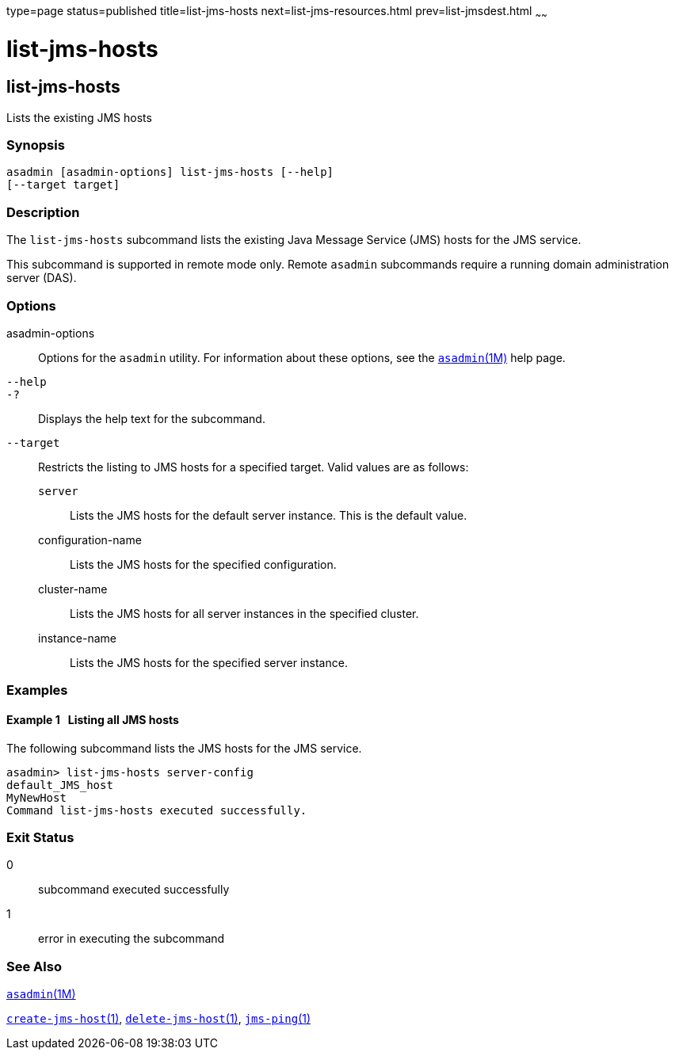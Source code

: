 type=page
status=published
title=list-jms-hosts
next=list-jms-resources.html
prev=list-jmsdest.html
~~~~~~

list-jms-hosts
==============

[[list-jms-hosts-1]][[GSRFM00176]][[list-jms-hosts]]

list-jms-hosts
--------------

Lists the existing JMS hosts

[[sthref1568]]

=== Synopsis

[source]
----
asadmin [asadmin-options] list-jms-hosts [--help]
[--target target]
----

[[sthref1569]]

=== Description

The `list-jms-hosts` subcommand lists the existing Java Message Service
(JMS) hosts for the JMS service.

This subcommand is supported in remote mode only. Remote `asadmin`
subcommands require a running domain administration server (DAS).

[[sthref1570]]

=== Options

asadmin-options::
  Options for the `asadmin` utility. For information about these
  options, see the link:asadmin.html#asadmin-1m[`asadmin`(1M)] help page.
`--help`::
`-?`::
  Displays the help text for the subcommand.
`--target`::
  Restricts the listing to JMS hosts for a specified target. Valid
  values are as follows:

  `server`;;
    Lists the JMS hosts for the default server instance. This is the
    default value.
  configuration-name;;
    Lists the JMS hosts for the specified configuration.
  cluster-name;;
    Lists the JMS hosts for all server instances in the specified
    cluster.
  instance-name;;
    Lists the JMS hosts for the specified server instance.

[[sthref1571]]

=== Examples

[[GSRFM674]][[sthref1572]]

==== Example 1   Listing all JMS hosts

The following subcommand lists the JMS hosts for the JMS service.

[source]
----
asadmin> list-jms-hosts server-config
default_JMS_host
MyNewHost
Command list-jms-hosts executed successfully.
----

[[sthref1573]]

=== Exit Status

0::
  subcommand executed successfully
1::
  error in executing the subcommand

[[sthref1574]]

=== See Also

link:asadmin.html#asadmin-1m[`asadmin`(1M)]

link:create-jms-host.html#create-jms-host-1[`create-jms-host`(1)],
link:delete-jms-host.html#delete-jms-host-1[`delete-jms-host`(1)],
link:jms-ping.html#jms-ping-1[`jms-ping`(1)]


